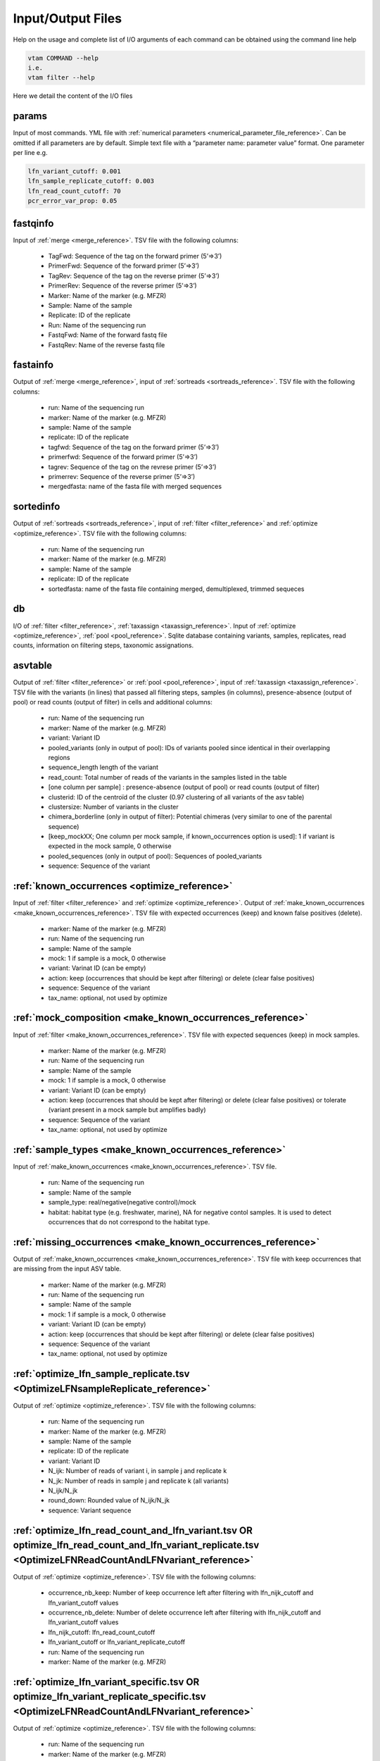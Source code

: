 Input/Output Files
============================

Help on the usage and complete list of I/O arguments of each command can be obtained using the command line help

.. code-block:: bash

    vtam COMMAND --help
    i.e.
    vtam filter --help

Here we detail the content of the I/O files

.. _params_io:

params
--------------------------------

Input of most commands. YML file with :ref:`numerical parameters <numerical_parameter_file_reference>`. Can be omitted if all parameters are by default.
Simple text file with a “parameter name: parameter value” format. One parameter per line
e.g. 

.. code-block:: bash

    lfn_variant_cutoff: 0.001
    lfn_sample_replicate_cutoff: 0.003
    lfn_read_count_cutoff: 70
    pcr_error_var_prop: 0.05

.. _fastqinfo_io:

fastqinfo
--------------------------------

Input of :ref:`merge <merge_reference>`. TSV file with the following columns:

    - TagFwd: Sequence of the tag on the forward primer (5’=>3’)
    - PrimerFwd: Sequence of the forward primer (5’=>3’)       
    - TagRev: Sequence of the tag on the reverse primer (5’=>3’)
    - PrimerRev: Sequence of the reverse primer (5’=>3’) 
    - Marker: Name of the marker (e.g. MFZR)
    - Sample: Name of the sample
    - Replicate: ID of the replicate 
    - Run: Name of the sequencing run
    - FastqFwd: Name of the forward fastq file
    - FastqRev: Name of the reverse fastq file

.. _fastainfo_io:

fastainfo
--------------------------------

Output of :ref:`merge <merge_reference>`, input of :ref:`sortreads <sortreads_reference>`. TSV file with the following columns:

    - run: Name of the sequencing run
    - marker: Name of the marker (e.g. MFZR) 
    - sample: Name of the sample
    - replicate: ID of the replicate
    - tagfwd: Sequence of the tag on the forward primer (5’=>3’)
    - primerfwd: Sequence of the forward primer (5’=>3’)
    - tagrev: Sequence of the tag on the revrese primer (5’=>3’) 
    - primerrev: Sequence of the reverse primer (5’=>3’) 
    - mergedfasta: name of the fasta file with merged sequences

.. _sortedinfo_io:

sortedinfo
--------------------------------

Output of :ref:`sortreads <sortreads_reference>`, input of :ref:`filter <filter_reference>` and :ref:`optimize <optimize_reference>`. TSV file with the following columns:

    - run: Name of the sequencing run
    - marker: Name of the marker (e.g. MFZR) 
    - sample: Name of the sample
    - replicate: ID of the replicate
    - sortedfasta: name of the fasta file containing merged, demultiplexed, trimmed sequeces

.. _db_io:

db
--------------------------------

I/O of :ref:`filter <filter_reference>`, :ref:`taxassign <taxassign_reference>`. Input of :ref:`optimize <optimize_reference>`, :ref:`pool <pool_reference>`. 
Sqlite database containing variants, samples, replicates, read counts, information on filtering steps, taxonomic assignations.

.. _asvtable_io:

asvtable
--------------------------------

Output of :ref:`filter <filter_reference>` or :ref:`pool <pool_reference>`, input of :ref:`taxassign <taxassign_reference>`. 
TSV file with the variants (in lines) that passed all filtering steps, samples (in columns), presence-absence (output of pool) or read counts (output of filter) in cells and additional columns:

    - run: Name of the sequencing run
    - marker: Name of the marker (e.g. MFZR)   
    - variant: Variant ID
    - pooled_variants (only in output of pool): IDs of variants pooled since identical in their overlapping regions
    - sequence_length length of the variant
    - read_count: Total number of reads of the variants in the samples listed in the table
    - [one column per sample] :  presence-absence (output of pool) or read counts (output of filter)
    - clusterid: ID of the centroïd of the cluster (0.97 clustering of all variants of the asv table)
    - clustersize: Number of variants in the cluster
    - chimera_borderline (only in output of filter): Potential chimeras (very similar to one of the parental sequence)
    - [keep_mockXX; One column per mock sample, if known_occurrences option is used]: 1 if variant is expected in the mock sample, 0 otherwise
    - pooled_sequences (only in output of pool): Sequences of pooled_variants
    - sequence: Sequence of the variant

.. _known_occurrences_io:

:ref:`known_occurrences <optimize_reference>`
----------------------------------------------------------------

Input of :ref:`filter <filter_reference>` and :ref:`optimize <optimize_reference>`. Output of :ref:`make_known_occurrences <make_known_occurrences_reference>`. TSV file with expected occurrences (keep) and known false positives (delete). 

    - marker: Name of the marker (e.g. MFZR) 
    - run: Name of the sequencing run
    - sample: Name of the sample
    - mock: 1 if sample is a mock, 0 otherwise
    - variant: Varinat ID (can be empty)
    - action: keep (occurrences that should be kept after filtering) or delete (clear false positives)
    - sequence: Sequence of the variant
    - tax_name: optional, not used by optimize
	
	
.. _mock_composition_io:

:ref:`mock_composition <make_known_occurrences_reference>`
----------------------------------------------------------------

Input of :ref:`filter <make_known_occurrences_reference>`. TSV file with expected sequences (keep) in mock samples. 

    - marker: Name of the marker (e.g. MFZR) 
    - run: Name of the sequencing run
    - sample: Name of the sample
    - mock: 1 if sample is a mock, 0 otherwise
    - variant: Variant ID (can be empty)
    - action: keep (occurrences that should be kept after filtering) or delete (clear false positives) or tolerate (variant present in a mock sample but amplifies badly)
    - sequence: Sequence of the variant
    - tax_name: optional, not used by optimize


.. _sample_types_io:

:ref:`sample_types <make_known_occurrences_reference>`
----------------------------------------------------------------

Input of :ref:`make_known_occurrences <make_known_occurrences_reference>`. TSV file. 

    - run: Name of the sequencing run
    - sample: Name of the sample
    - sample_type: real/negative(negative control)/mock
    - habitat: habitat type (e.g. freshwater, marine), NA for negative contol samples. It is used to detect occurrences that do not correspond to the habitat type. 


.. _missing_occurrences_io:

:ref:`missing_occurrences <make_known_occurrences_reference>`
----------------------------------------------------------------

Output of :ref:`make_known_occurrences <make_known_occurrences_reference>`. TSV file with keep occurrences that are missing from the input ASV table. 

    - marker: Name of the marker (e.g. MFZR) 
    - run: Name of the sequencing run
    - sample: Name of the sample
    - mock: 1 if sample is a mock, 0 otherwise
    - variant: Variant ID (can be empty)
    - action: keep (occurrences that should be kept after filtering) or delete (clear false positives)
    - sequence: Sequence of the variant
    - tax_name: optional, not used by optimize

.. _optimize_lfn_sample_replicate_io:

:ref:`optimize_lfn_sample_replicate.tsv <OptimizeLFNsampleReplicate_reference>`
------------------------------------------------------------------------------------------------

Output of :ref:`optimize <optimize_reference>`. TSV file with the following columns:

    - run: Name of the sequencing run
    - marker: Name of the marker (e.g. MFZR) 
    - sample: Name of the sample
    - replicate: ID of the replicate
    - variant: Variant ID
    - N_ijk: Number of reads of variant i, in sample j and replicate k
    - N_jk: Number of reads in sample j and replicate k (all variants)
    - N_ijk/N_jk
    - round_down: Rounded value of N_ijk/N_jk
    - sequence: Variant sequence

.. _optimize_lfn_read_count_and_lfn_variant_io:

:ref:`optimize_lfn_read_count_and_lfn_variant.tsv OR optimize_lfn_read_count_and_lfn_variant_replicate.tsv <OptimizeLFNReadCountAndLFNvariant_reference>`
----------------------------------------------------------------------------------------------------------------------------------------------------------------

Output of :ref:`optimize <optimize_reference>`. TSV file with the following columns:

    - occurrence_nb_keep: Number of keep occurrence left after filtering with lfn_nijk_cutoff and lfn_variant_cutoff values
    - occurrence_nb_delete: Number of delete occurrence left after filtering with lfn_nijk_cutoff and lfn_variant_cutoff values
    - lfn_nijk_cutoff: lfn_read_count_cutoff
    - lfn_variant_cutoff or lfn_variant_replicate_cutoff
    - run: Name of the sequencing run
    - marker: Name of the marker (e.g. MFZR) 

.. _optimize_lfn_variant_specific_io:

:ref:`optimize_lfn_variant_specific.tsv OR optimize_lfn_variant_replicate_specific.tsv <OptimizeLFNReadCountAndLFNvariant_reference>`
-------------------------------------------------------------------------------------------------------------------------------------

Output of :ref:`optimize <optimize_reference>`. TSV file with the following columns:

    - run: Name of the sequencing run
    - marker: Name of the marker (e.g. MFZR)  
    - variant: Variant ID
    - replicate: (if optimize_lfn_variant_replicate_specific.tsv) ID of the replicate
    - action: Type d’occurrece (delete/keep) 
    - read_count_max: Max of N_ijk for a given i
    - N_i (optimize_lfn_variant_specific.tsv) : Number of reads of variant i 
    - N_ik (optimize_lfn_variant_replicate_specific.tsv): Number of reads of variant i in replicate k
    - lfn_variant_cutoff: read_count_max/N_i or read_count_max/N_ik 
    - sequence: Variant sequence

.. _optimize_pcr_error_io:

:ref:`optimize_pcr_error.tsv <OptimizePCRError_reference>`
------------------------------------------------------------------------------------------------

Output of :ref:`optimize <optimize_reference>`. TSV file with the following columns:

    - run: Name of the sequencing run
    - marker: Name of the marker (e.g. MFZR) 
    - sample: Name of the sample
    - variant_expected: ID of a keep variant
    - N_ij_expected: Number of reads of the expected variant in the sample (all replicates)
    - variant_unexpected: ID of an unexpected variants with one mismatch to the keep variant
    - N_ij_unexpected: Number of reads of the unexpected variant in the sample (all replicates)
    - N_ij_unexpected_to_expected_ratio: N_ij_unexpected/N_ij_expected
    - sequence_expected: Sequence of the expected variant
    - sequence_unexpected: Sequence of the unexpected variant

.. _output_io:

output (taxassign)
--------------------------------

Output of :ref:`taxassign <taxassign_reference>`
The input asvtable completed with the following columns:

    - ltg_tax_id: TaxID of the LTG (Lowest Taxonomic Group)
    - ltg_tax_name    ltg_rank: Name of the LTG
    - identity: Percentage of identity used to determine the LTG
    - blast_db: Name of the taxonomic BLAST database files (without extensions)
    - phylum: Phylum of LTG
    - class: class  of LTG
    - order: order  of LTG
    - family: family  of LTG
    - genus: genus of LTG
    - species: species  of LTG

.. _taxonomy_io:

taxonomy
--------------------------------

Output of :ref:`taxonomy <taxonomy_reference>`, input of :ref:`taxassign <taxassign_reference>`. TSV file with information of all taxa in the reference (BLAST) database.

    - tax_id: Taxonomic identifier of the taxon
    - parent_tax_id: Taxonomic identifier of the direct parent of the taxon
    - rank: Taxonomic rank of the taxon (e.g. class, species, no rank)
    - name_txt: Name of the taxon
    - old_tax_id: TaxID of taxa merged to taxon (not valid any more)
    - taxlevel index (optional; 0 = root, 1 = superkingdom, 2 = kingdom, 3 = phylum, 4 = class, 5 = order, 6 = family, 7 = genus, 8 = species, x.5 for intermediate levels)

.. _runmarker_io:

runmarker
--------------------------------

Input of :ref:`pool <pool_reference>`. TSV file with the list of all run-marker combinations to be pooled.

    - run: Name of the sequencing run
    - marker: Name of the marker (e.g. MFZR) 
